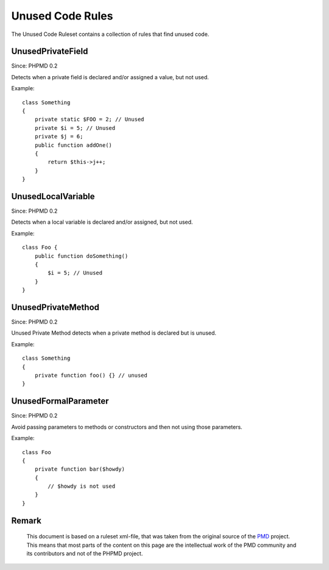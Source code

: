 =================
Unused Code Rules
=================

The Unused Code Ruleset contains a collection of rules that find unused code.

UnusedPrivateField
==================

Since: PHPMD 0.2

Detects when a private field is declared and/or assigned a value, but not used.


Example: ::

  class Something
  {
      private static $FOO = 2; // Unused
      private $i = 5; // Unused
      private $j = 6;
      public function addOne()
      {
          return $this->j++;
      }
  }

UnusedLocalVariable
===================

Since: PHPMD 0.2

Detects when a local variable is declared and/or assigned, but not used.


Example: ::

  class Foo {
      public function doSomething()
      {
          $i = 5; // Unused
      }
  }

UnusedPrivateMethod
===================

Since: PHPMD 0.2

Unused Private Method detects when a private method is declared but is unused.


Example: ::

  class Something
  {
      private function foo() {} // unused
  }

UnusedFormalParameter
=====================

Since: PHPMD 0.2

Avoid passing parameters to methods or constructors and then not using those parameters.


Example: ::

  class Foo
  {
      private function bar($howdy)
      {
          // $howdy is not used
      }
  }


Remark
======

  This document is based on a ruleset xml-file, that was taken from the original source of the `PMD`__ project. This means that most parts of the content on this page are the intellectual work of the PMD community and its contributors and not of the PHPMD project.

__ http://pmd.sourceforge.net/
